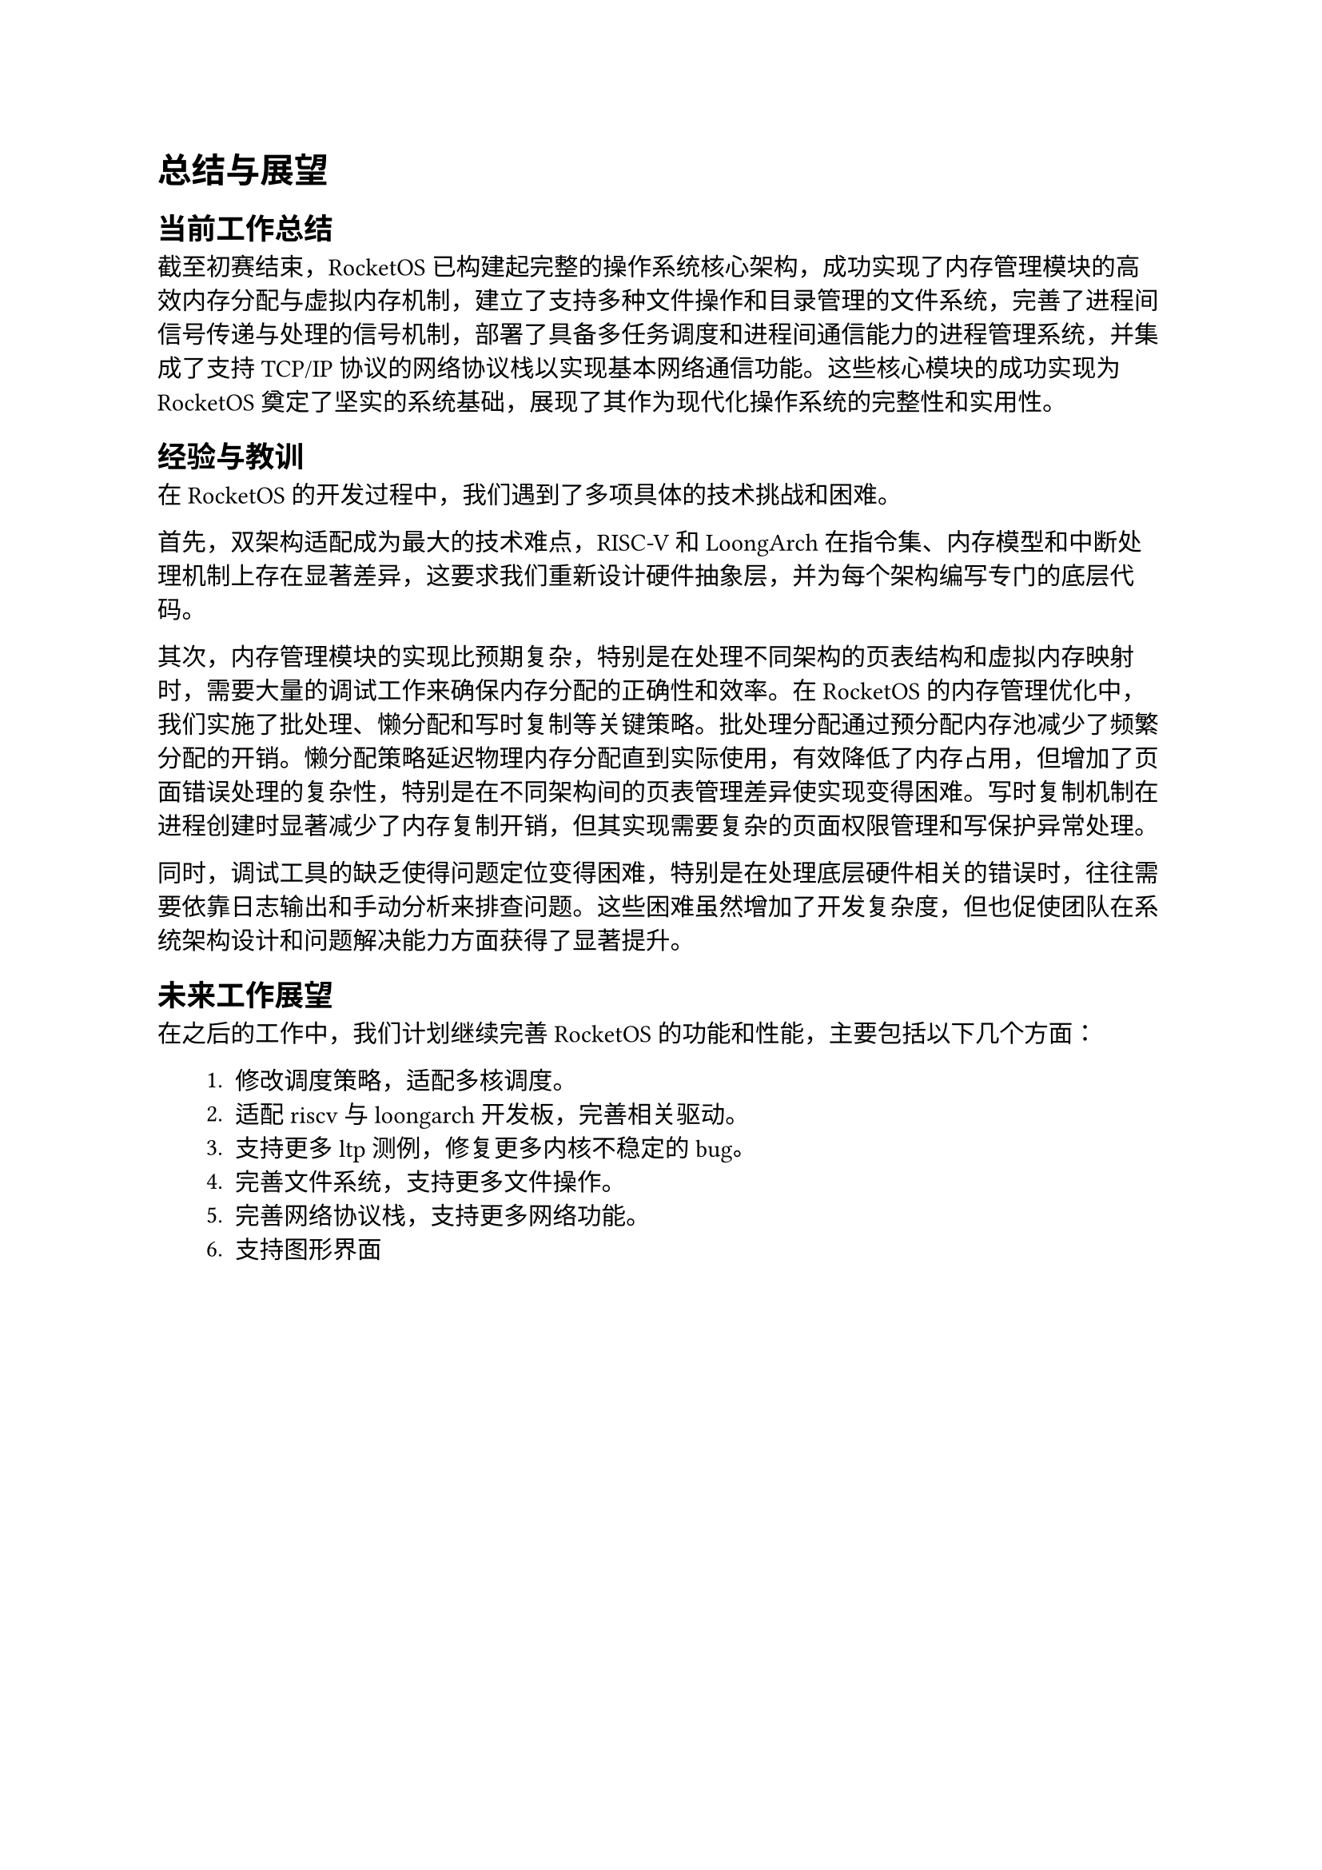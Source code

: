 = 总结与展望
== 当前工作总结

截至初赛结束，RocketOS 已构建起完整的操作系统核心架构，成功实现了内存管理模块的高效内存分配与虚拟内存机制，建立了支持多种文件操作和目录管理的文件系统，完善了进程间信号传递与处理的信号机制，部署了具备多任务调度和进程间通信能力的进程管理系统，并集成了支持 TCP/IP 协议的网络协议栈以实现基本网络通信功能。这些核心模块的成功实现为 RocketOS 奠定了坚实的系统基础，展现了其作为现代化操作系统的完整性和实用性。

== 经验与教训

在 RocketOS 的开发过程中，我们遇到了多项具体的技术挑战和困难。

首先，双架构适配成为最大的技术难点，RISC-V 和 LoongArch 在指令集、内存模型和中断处理机制上存在显著差异，这要求我们重新设计硬件抽象层，并为每个架构编写专门的底层代码。

其次，内存管理模块的实现比预期复杂，特别是在处理不同架构的页表结构和虚拟内存映射时，需要大量的调试工作来确保内存分配的正确性和效率。在 RocketOS 的内存管理优化中，我们实施了批处理、懒分配和写时复制等关键策略。批处理分配通过预分配内存池减少了频繁分配的开销。懒分配策略延迟物理内存分配直到实际使用，有效降低了内存占用，但增加了页面错误处理的复杂性，特别是在不同架构间的页表管理差异使实现变得困难。写时复制机制在进程创建时显著减少了内存复制开销，但其实现需要复杂的页面权限管理和写保护异常处理。

同时，调试工具的缺乏使得问题定位变得困难，特别是在处理底层硬件相关的错误时，往往需要依靠日志输出和手动分析来排查问题。这些困难虽然增加了开发复杂度，但也促使团队在系统架构设计和问题解决能力方面获得了显著提升。

== 未来工作展望
在之后的工作中，我们计划继续完善 RocketOS 的功能和性能，主要包括以下几个方面：
#pad(left: 2em)[
+ 修改调度策略，适配多核调度。
+ 适配riscv与loongarch开发板，完善相关驱动。
+ 支持更多 ltp 测例，修复更多内核不稳定的 bug。
+ 完善文件系统，支持更多文件操作。
+ 完善网络协议栈，支持更多网络功能。
+ 支持图形界面
]